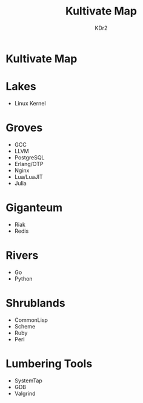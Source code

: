 #+TITLE: Kultivate Map
#+AUTHOR: KDr2

* Kultivate Map

* Lakes
   - Linux Kernel

* Groves
   - GCC
   - LLVM
   - PostgreSQL
   - Erlang/OTP
   - Nginx
   - Lua/LuaJIT
   - Julia

* Giganteum
   - Riak
   - Redis

* Rivers
   - Go
   - Python

* Shrublands
   - CommonLisp
   - Scheme
   - Ruby
   - Perl

* Lumbering Tools
   - SystemTap
   - GDB
   - Valgrind